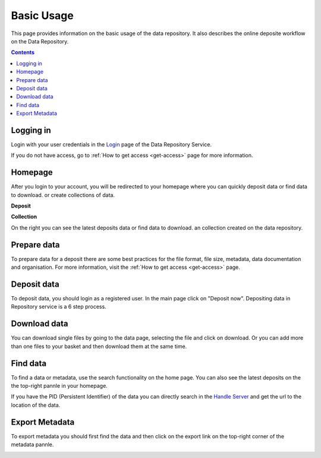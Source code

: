 .. _basic-usage:

**************
Basic Usage
**************

This page provides information on the basic usage of the data repository. It also describes the online deposite workflow on the Data Repository.

.. contents:: 
    :depth: 4


.. _log-in:

==================
Logging in
==================

Login with your user credentials in the `Login`_ page of the Data Repository Service.

If you do not have access, go to :ref:`How to get access <get-access>` page for more information.



.. _homepage:

================
Homepage
================

After you login to your account, you will be redirected to your homepage where you can quickly deposit data or find data to download. or create collections of data.

**Deposit**

**Collection**On the right you can see the latest deposits  data or find data to download. an collection created on the data repository.	



.. _prepare-data:

===============================	
Prepare data
===============================

To prepare data for a deposit there are some best practices for the file format, file size, metadata, data documentation and organisation. For more information, visit the :ref:`How to get access <get-access>` page.


.. _deposit-data:

==============
Deposit data
==============

To deposit data, you should login as a registered user. In the main page click on "Deposit now". Depositing data in Repository service is a 6 step process. 



.. _download-data:

==========================
Download data
==========================

You can download single files by going to the data page, selecting the file and click on download. Or you can add more than one files to your basket and then download them at the same time.


.. _find-data:

====================
Find data
====================

To find a data or metadata, use the search functionality on the home page. You can also see the latest deposits on the the top-right pannle in your homepage. 


.. image:: ../Images/find_data.png

If you have the PID (Persistent Identifier) of the data you can directly search in the `Handle Server`_ and get the url to the location of the data.

.. _export-metadata:

==========
Export Metadata
==========

To export metadata you should first find the data and then click on the export link on the top-right corner of the metadata pannle. 

.. image:: ../Images/export_metadata.png


.. Links:

.. _`Login`: https://tdr-test.surfsara.nl/user/login
.. _`Handle Server`: http://hdl.handle.net/